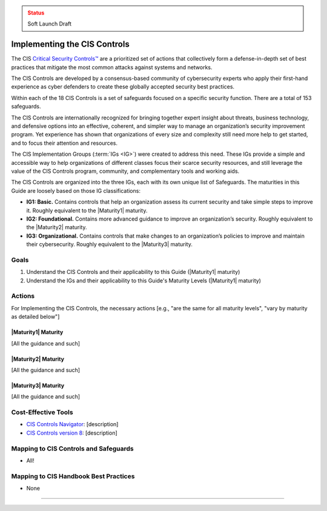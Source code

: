 ..
  Created by: mike garcia
  To: Introduces CIS Controls and ties them to other EGES guidance

.. |bp_title| replace:: Implementing the CIS Controls

.. admonition:: Status
   :class: caution

   Soft Launch Draft

|bp_title|
----------------------------------------------

The CIS `Critical Security Controls™ <https://www.cisecurity.org/controls>`_ are a prioritized set of actions that collectively form a defense-in-depth set of best practices that mitigate the most common attacks against systems and networks.

The CIS Controls are developed by a consensus-based community of cybersecurity experts who apply their first-hand experience as cyber defenders to create these globally accepted security best practices.

Within each of the 18 CIS Controls is a set of safeguards focused on a specific security function. There are a total of 153 safeguards.

The CIS Controls are internationally recognized for bringing together expert insight about threats, business technology, and defensive options into an effective, coherent, and simpler way to manage an organization’s security improvement program. Yet experience has shown that organizations of every size and complexity still need more help to get started, and to focus their attention and resources.

The CIS Implementation Groups (:term:`IGs <IG>`) were created to address this need. These IGs provide a simple and accessible way to help organizations of different classes focus their scarce security resources, and still leverage the value of the CIS Controls program, community, and complementary tools and working aids.

The CIS Controls are organized into the three IGs, each with its own unique list of Safeguards. The maturities in this Guide are loosely based on those IG classifications:

* **IG1: Basic.** Contains controls that help an organization assess its current security and take simple steps to improve it. Roughly equivalent to the |Maturity1| maturity.
* **IG2: Foundational.** Contains more advanced guidance to improve an organization’s security. Roughly equivalent to the |Maturity2| maturity.
* **IG3: Organizational.** Contains controls that make changes to an organization’s policies to improve and maintain their cybersecurity. Roughly equivalent to the |Maturity3| maturity.

Goals
**********************************************

#. Understand the CIS Controls and their applicability to this Guide (|Maturity1| maturity)
#. Understand the IGs and their applicability to this Guide's Maturity Levels (|Maturity1| maturity)

Actions
**********************************************

For |bp_title|, the necessary actions [e.g., "are the same for all maturity levels", "vary by maturity as detailed below"]

|Maturity1| Maturity
&&&&&&&&&&&&&&&&&&&&&&&&&&&&&&&&&&&&&&&&&&&&&&

[All the guidance and such]

|Maturity2| Maturity
&&&&&&&&&&&&&&&&&&&&&&&&&&&&&&&&&&&&&&&&&&&&&&

[All the guidance and such]

|Maturity3| Maturity
&&&&&&&&&&&&&&&&&&&&&&&&&&&&&&&&&&&&&&&&&&&&&&

[All the guidance and such]

Cost-Effective Tools
**********************************************

* `CIS Controls Navigator <https://www.cisecurity.org/controls/cis-controls-navigator>`_: [description]
* `CIS Controls version 8 <https://www.cisecurity.org/controls/v8>`_: [description]

Mapping to CIS Controls and Safeguards
**********************************************

* All!

Mapping to CIS Handbook Best Practices
****************************************

* None

-----------------------------------------------
